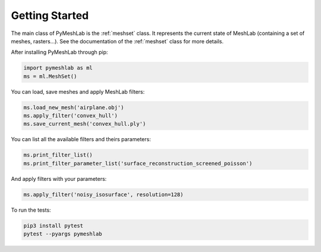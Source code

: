 .. _intro:

Getting Started
===============

The main class of PyMeshLab is the :ref:`meshset` class. It represents the current state of MeshLab (containing a set of meshes, rasters...). See the documentation of the :ref:`meshset` class for more details.

After installing PyMeshLab through pip:

.. code-block:: python

   import pymeshlab as ml
   ms = ml.MeshSet()

You can load, save meshes and apply MeshLab filters:

.. code-block:: python

   ms.load_new_mesh('airplane.obj')
   ms.apply_filter('convex_hull')
   ms.save_current_mesh('convex_hull.ply')

You can list all the available filters and theirs parameters:

.. code-block:: python

   ms.print_filter_list()
   ms.print_filter_parameter_list('surface_reconstruction_screened_poisson')

And apply filters with your parameters:

.. code-block:: python

   ms.apply_filter('noisy_isosurface', resolution=128)

To run the tests:

.. code-block:: shell

   pip3 install pytest
   pytest --pyargs pymeshlab
